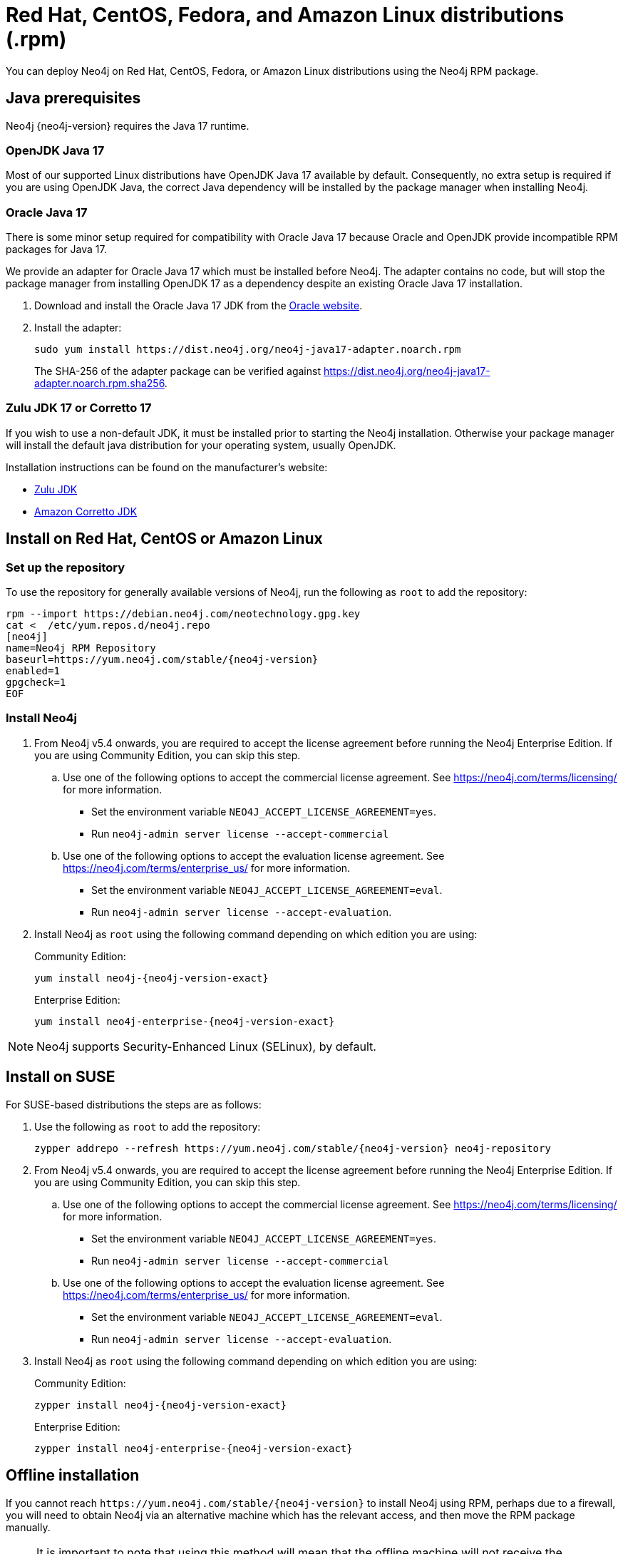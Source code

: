 :description: How to deploy Neo4j using the Neo4j RPM package on Red Hat, CentOS, Fedora, or Amazon Linux distributions.
[[linux-rpm]]
= Red Hat, CentOS, Fedora, and Amazon Linux distributions (.rpm)

You can deploy Neo4j on Red Hat, CentOS, Fedora, or Amazon Linux distributions using the Neo4j RPM package.

[[linux-rpm-prerequisites]]
== Java prerequisites

Neo4j {neo4j-version} requires the Java 17 runtime.


=== OpenJDK Java 17
Most of our supported Linux distributions have OpenJDK Java 17 available by default.
Consequently, no extra setup is required if you are using OpenJDK Java, the correct Java dependency will be installed by the package manager when installing Neo4j.


[[linux-rpm-prerequisites-oracle]]
=== Oracle Java 17
There is some minor setup required for compatibility with Oracle Java 17 because Oracle and OpenJDK provide incompatible RPM packages for Java 17.

We provide an adapter for Oracle Java 17 which must be installed before Neo4j.
The adapter contains no code, but will stop the package manager from installing OpenJDK 17 as a dependency despite an existing Oracle Java 17 installation.

. Download and install the Oracle Java 17 JDK from the https://www.oracle.com/technetwork/java/javase/downloads/index.html[Oracle website].
. Install the adapter:
+
[source, shell]
----
sudo yum install https://dist.neo4j.org/neo4j-java17-adapter.noarch.rpm
----
+
The SHA-256 of the adapter package can be verified against https://dist.neo4j.org/neo4j-java17-adapter.noarch.rpm.sha256.

=== Zulu JDK 17 or Corretto 17

If you wish to use a non-default JDK, it must be installed prior to starting the Neo4j installation.
Otherwise your package manager will install the default java distribution for your operating system, usually OpenJDK.

Installation instructions can be found on the manufacturer's website:

* https://www.azul.com/downloads/?package=jdk[Zulu JDK]
* https://aws.amazon.com/corretto[Amazon Corretto JDK]


[[linux-rpm-install]]
== Install on Red Hat, CentOS or Amazon Linux


[[linux-rpm-install-standard]]
=== Set up the repository

To use the repository for generally available versions of Neo4j, run the following as `root` to add the repository:

[source, shell, subs="attributes"]
----
rpm --import https://debian.neo4j.com/neotechnology.gpg.key
cat <<EOF >  /etc/yum.repos.d/neo4j.repo
[neo4j]
name=Neo4j RPM Repository
baseurl=https://yum.neo4j.com/stable/{neo4j-version}
enabled=1
gpgcheck=1
EOF
----


=== Install Neo4j

. From Neo4j v5.4 onwards, you are required to accept the license agreement before running the Neo4j Enterprise Edition.
If you are using Community Edition, you can skip this step.
.. Use one of the following options to accept the commercial license agreement.
See https://neo4j.com/terms/licensing/ for more information.
+
* Set the environment variable `NEO4J_ACCEPT_LICENSE_AGREEMENT=yes`.
* Run `neo4j-admin server license --accept-commercial`
.. Use one of the following options to accept the evaluation license agreement.
See https://neo4j.com/terms/enterprise_us/ for more information.
+
* Set the environment variable `NEO4J_ACCEPT_LICENSE_AGREEMENT=eval`.
* Run `neo4j-admin server license --accept-evaluation`.

. Install Neo4j as `root` using the following command depending on which edition you are using:
+
.Community Edition:
[source, shell, subs="attributes"]
----
yum install neo4j-{neo4j-version-exact}
----
+
.Enterprise Edition:
[source, shell, subs="attributes"]
----
yum install neo4j-enterprise-{neo4j-version-exact}
----

[NOTE]
====
Neo4j supports Security-Enhanced Linux (SELinux), by default.
====

[[linux-rpm-suse]]
== Install on SUSE

For SUSE-based distributions the steps are as follows:

. Use the following as `root` to add the repository:
+
[source, shell, subs="attributes"]
----
zypper addrepo --refresh https://yum.neo4j.com/stable/{neo4j-version} neo4j-repository
----

. From Neo4j v5.4 onwards, you are required to accept the license agreement before running the Neo4j Enterprise Edition.
If you are using Community Edition, you can skip this step.
.. Use one of the following options to accept the commercial license agreement.
See https://neo4j.com/terms/licensing/ for more information.
+
* Set the environment variable `NEO4J_ACCEPT_LICENSE_AGREEMENT=yes`.
* Run `neo4j-admin server license --accept-commercial`
.. Use one of the following options to accept the evaluation license agreement.
See https://neo4j.com/terms/enterprise_us/ for more information.
+
* Set the environment variable `NEO4J_ACCEPT_LICENSE_AGREEMENT=eval`.
* Run `neo4j-admin server license --accept-evaluation`.

. Install Neo4j as `root` using the following command depending on which edition you are using:
+
.Community Edition:
[source, shell, subs="attributes"]
----
zypper install neo4j-{neo4j-version-exact}
----
+
.Enterprise Edition:
[source, shell, subs="attributes"]
----
zypper install neo4j-enterprise-{neo4j-version-exact}
----

[[linux-rpm-install-offline-installation]]
== Offline installation

If you cannot reach `\https://yum.neo4j.com/stable/{neo4j-version}` to install Neo4j using RPM, perhaps due to a firewall, you will need to obtain Neo4j via an alternative machine which has the relevant access, and then move the RPM package manually.

[NOTE]
====
It is important to note that using this method will mean that the offline machine will not receive the dependencies
that are normally downloaded and installed automatically when using `yum` for installing Neo4j; xref:tools/cypher-shell.adoc[Neo4j Cypher Shell] and Java.

For information on supported versions of Java, see xref:installation/requirements.adoc[System requirements].
====


[[linux-rpm-install-offline-install-download]]
=== Install Neo4j using the RPM installer

. Run the following to obtain the required Neo4j RPM package:
** Neo4j Enterprise Edition:
+
[source, curl, subs="attributes"]
----
curl -O https://dist.neo4j.org/rpm/neo4j-enterprise-{neo4j-version-exact}-1.noarch.rpm
----
** Neo4j Community Edition:
+
[source, curl, subs="attributes"]
----
curl -O https://dist.neo4j.org/rpm/neo4j-{neo4j-version-exact}-1.noarch.rpm
----
. Manually move the downloaded RPM packages to the offline machine.
Before installing Neo4j, you must manually install the required Java 17 packages.
+
[NOTE]
====
If using Oracle Java 17, the same dependency issues apply as with the xref:installation/linux/rpm.adoc#linux-rpm-prerequisites-oracle[Oracle Java prerequisites].
You will need to additionally download and install the Java adaptor described in that section.
====
. From Neo4j v5.4 onwards, you are required to accept the license agreement before running the Neo4j Enterprise Edition.
If you are using Community Edition, you can skip this step.
.. Use one of the following options to accept the commercial license agreement.
See https://neo4j.com/terms/licensing/ for more information.
+
* Set the environment variable `NEO4J_ACCEPT_LICENSE_AGREEMENT=yes`.
* Run `neo4j-admin server license --accept-commercial`
.. Use one of the following options to accept the evaluation license agreement.
See https://neo4j.com/terms/enterprise_us/ for more information.
+
* Set the environment variable `NEO4J_ACCEPT_LICENSE_AGREEMENT=eval`.
* Run `neo4j-admin server license --accept-evaluation`.
. Install Neo4j as `root` using the following command depending on which edition you are using:
+
.Community Edition:
[source, shell, subs="attributes"]
----
rpm --install neo4j-{neo4j-version-exact}-1.noarch.rpm
----
+
.Enterprise Edition:
[source, shell, subs="attributes"]
----
rpm --install neo4j-enterprise-{neo4j-version-exact}-1.noarch.rpm
----


[[linux-rpm-install-offline-install-perform]]
=== Install Cypher Shell using the RPM installer

. Downloaded the Cypher Shell RPM installer from {neo4j-download-center-uri}/#cyphershell[Neo4j Download Center].
. Install Cypher Shell by running the following command as a `root` user:
+
[source, shell]
----
rpm --install <Cypher Shell RPM file name>
----

[[linux-rpm-install-offline-install-upgrade]]
==== Offline upgrade from 4.4.0 or later

Before you begin, you will need to have Java 17 pre-installed and set to the default Java version.
If using Oracle Java 17, the same dependency issues apply as with the xref:installation/linux/rpm.adoc#linux-rpm-prerequisites-oracle[Oracle Java prerequisites].

Due to strict dependencies between Neo4j and Cypher Shell, both packages must be upgraded simultaneously.
Run the following on the offline machine as `root`, to install Neo4j Cypher Shell and Neo4j simultaneously:

[source, shell]
----
rpm -U <Cypher Shell RPM file name> <Neo4j RPM file name>
----

This must be one single command, and Neo4j Cypher Shell must be the first package in the command.

[[rpm-service-start-automatically]]
== Starting the service automatically on system start

To enable Neo4j to start automatically on system boot, run the following command:

[source, shell]
----
systemctl enable neo4j
----

For more information on operating the Neo4j system service, see xref:installation/linux/systemd.adoc[Neo4j system service].